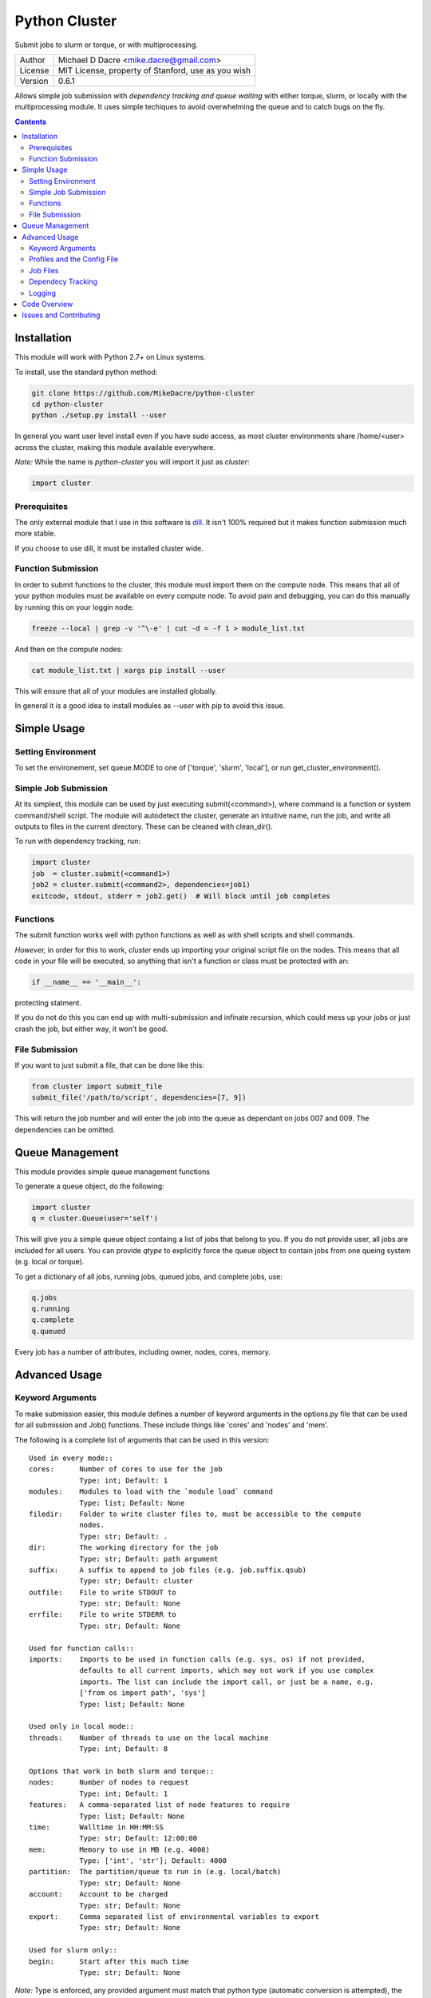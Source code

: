 ##############
Python Cluster
##############

.. image:: https://travis-ci.org/MikeDacre/python-cluster.svg?branch=master

Submit jobs to slurm or torque, or with multiprocessing.

+---------+----------------------------------------------------+
| Author  | Michael D Dacre <mike.dacre@gmail.com>             |
+---------+----------------------------------------------------+
| License | MIT License, property of Stanford, use as you wish |
+---------+----------------------------------------------------+
| Version | 0.6.1                                              |
+---------+----------------------------------------------------+

Allows simple job submission with *dependency tracking and
queue waiting* with either torque, slurm, or locally with the
multiprocessing module. It uses simple techiques to avoid
overwhelming the queue and to catch bugs on the fly.

.. contents:: **Contents**

************
Installation
************

This module will work with Python 2.7+ on Linux systems.

To install, use the standard python method:

.. code:: shell

  git clone https://github.com/MikeDacre/python-cluster
  cd python-cluster
  python ./setup.py install --user

In general you want user level install even if you have sudo
access, as most cluster environments share /home/<user> across
the cluster, making this module available everywhere.

*Note:* While the name is `python-cluster` you will import it
just as `cluster`:

.. code:: python

  import cluster

Prerequisites
-------------

The only external module that I use in this software is
`dill <https://pypi.python.org/pypi/dill>`_. It isn't 100% required
but it makes function submission much more stable.

If you choose to use dill, it must be installed cluster wide.

Function Submission
-------------------

In order to submit functions to the cluster, this module must import
them on the compute node. This means that all of your python modules
must be available on every compute node. To avoid pain and debugging,
you can do this manually by running this on your loggin node:

.. code:: shell

  freeze --local | grep -v '^\-e' | cut -d = -f 1 > module_list.txt

And then on the compute nodes:

.. code:: shell

  cat module_list.txt | xargs pip install --user

This will ensure that all of your modules are installed globally.

In general it is a good idea to install modules as `--user` with pip
to avoid this issue.

************
Simple Usage
************

Setting Environment
-------------------

To set the environement, set queue.MODE to one of ['torque',
'slurm', 'local'], or run get_cluster_environment().

Simple Job Submission
---------------------

At its simplest, this module can be used by just executing
submit(<command>), where command is a function or system
command/shell script. The module will autodetect the cluster,
generate an intuitive name, run the job, and write all outputs
to files in the current directory. These can be cleaned with
clean_dir().

To run with dependency tracking, run:

.. code:: python

  import cluster
  job  = cluster.submit(<command1>)
  job2 = cluster.submit(<command2>, dependencies=job1)
  exitcode, stdout, stderr = job2.get()  # Will block until job completes

Functions
---------

The submit function works well with python functions as well as with
shell scripts and shell commands.

*However,* in order for this to work, `cluster` ends up importing your
original script file on the nodes. This means that all code in your
file will be executed, so anything that isn't a function or class must
be protected with an:

.. code:: python

  if __name__ == '__main__':

protecting statment.

If you do not do this you can end up with multi-submission and infinate
recursion, which could mess up your jobs or just crash the job, but either
way, it won't be good.

File Submission
---------------

If you want to just submit a file, that can be done like this:

.. code:: python

  from cluster import submit_file
  submit_file('/path/to/script', dependencies=[7, 9])

This will return the job number and will enter the job into the queue as dependant on jobs 007 and 009. The dependencies can be omitted.

****************
Queue Management
****************

This module provides simple queue management functions

To generate a queue object, do the following:

.. code:: python

  import cluster
  q = cluster.Queue(user='self')

This will give you a simple queue object containg a list of jobs that belong to you.
If you do not provide user, all jobs are included for all users. You can provide `qtype`
to explicitly force the queue object to contain jobs from one queing system (e.g. local
or torque).

To get a dictionary of all jobs, running jobs, queued jobs, and complete jobs, use:

.. code:: python

  q.jobs
  q.running
  q.complete
  q.queued

Every job has a number of attributes, including owner, nodes, cores, memory.

**************
Advanced Usage
**************

Keyword Arguments
-----------------

To make submission easier, this module defines a number of keyword arguments in the options.py file that can be used for all submission and Job() functions. These include things like 'cores' and 'nodes' and 'mem'. 

The following is a complete list of arguments that can be used in this version::

  Used in every mode::
  cores:      Number of cores to use for the job
              Type: int; Default: 1
  modules:    Modules to load with the `module load` command
              Type: list; Default: None
  filedir:    Folder to write cluster files to, must be accessible to the compute
              nodes.
              Type: str; Default: .
  dir:        The working directory for the job
              Type: str; Default: path argument
  suffix:     A suffix to append to job files (e.g. job.suffix.qsub)
              Type: str; Default: cluster
  outfile:    File to write STDOUT to
              Type: str; Default: None
  errfile:    File to write STDERR to
              Type: str; Default: None

  Used for function calls::
  imports:    Imports to be used in function calls (e.g. sys, os) if not provided,
              defaults to all current imports, which may not work if you use complex
              imports. The list can include the import call, or just be a name, e.g.
              ['from os import path', 'sys']
              Type: list; Default: None

  Used only in local mode::
  threads:    Number of threads to use on the local machine
              Type: int; Default: 8

  Options that work in both slurm and torque::
  nodes:      Number of nodes to request
              Type: int; Default: 1
  features:   A comma-separated list of node features to require
              Type: list; Default: None
  time:       Walltime in HH:MM:SS
              Type: str; Default: 12:00:00
  mem:        Memory to use in MB (e.g. 4000)
              Type: ['int', 'str']; Default: 4000
  partition:  The partition/queue to run in (e.g. local/batch)
              Type: str; Default: None
  account:    Account to be charged
              Type: str; Default: None
  export:     Comma separated list of environmental variables to export
              Type: str; Default: None

  Used for slurm only::
  begin:      Start after this much time
              Type: str; Default: None

*Note:* Type is enforced, any provided argument must match that python type (automatic conversion is attempted), the default is just a recommendation and is not currently used. These arguments are passed like regular arguments to the submission and Job() functions, eg::

  Job(nodes=1, cores=4, mem='20MB')

This will be interpretted correctly on any system. If torque or slurm are not available, any cluster arguments will be ignored. The module will attempt to honor the cores request, but if it exceeds the maximum number of cores on the local machine, then the request will be trimmed accordingly (i.e. a 50 core request will become 8 cores on an 8 core machine).

### Adding your own keywords

There are many more options available for torque and slurm, to add your own, edit the options.py file, and look for CLUSTER_OPTS (or TORQUE/SLURM if your keyword option is only availble on one system). Add your option using the same format as is present in that file. The format is::

  ('name', {'slurm': '--option-str={}', 'torque': '--torque-option={}', 'help': 'This is an option!', 'type': str, 'default': None})

You can also add list options, but they must include 'sjoin' and 'tjoin' keys to define how to merge the list for slurm and torque, or you must write custom option handling code in ``cluster.options.options_to_string()``. For an excellent example of both approaches included in a single option, see the 'features' keyword above.

I happily accept pull requests for new option additions (any any other improvements for that matter).

Profiles and the Config File
----------------------------

To avoid having to enter all keyword arguments every time, profiles can be used. These profiles can store any of the above keywords and drastically simplify submission. For example::

  job = submit(my_function, profile='large')
  
Instead of::

  job = submit(my_funtion, nodes=2, cores=16, mem='64GB', partition='bigjobs', features=['highmem'], export='PYTHONPATH')

These profiles are saved in a config file at ~/.python-cluster and can be editted in that file directly, or using the below functions. To edit them in the file directly, you must make sure that the section is labelled 'prof_<name>' where <name> is whatever you want it to be called. e.g.::

  [prof_default]
  nodes = 1
  cores = 16
  time = 24:00:00
  mem = 32000

*Note:* a default profile must always exist, it will be added back if it does not exist.

Alternatively, the functions ``cluster.config_file.set_profile()`` and ``cluster.config_file.get_profile()`` can be used:

.. code:: python

  cluster.config_file.set_profile('small', {'nodes': 1, 'cores': 1,
                                            'mem': '2GB'})
  cluster.config_file.get_profile('small')

To see all profiles run:

.. code:: python

  config_file.get_profile()

Other options are defined in the config file, including the maximum number of jobs in the queue, the time to sleep between submissions, and other options. To see these run:

.. code:: python

  cluster.config_file.get()

You can set options with:

.. code:: python

  cluster.config_file.set()

The defaults can be directly edited in ``config_file.py``, they are clearly documented.

Job Files
---------

All jobs write out a job file before submission, even though
this is not necessary (or useful) with multiprocessing. In
local mode, this is a `.cluster` file, in slurm is is a
`.cluster.sbatch` and a `.cluster.script` file, in torque it is a
`.cluster.qsub` file. 'cluster' is set by the suffix keyword,
and can be overridden.

To change the directory these files are written to, use the
'filedir' keyword argument to Job or submit.

*NOTE:* This directory *must* be accessible to the compute nodes!!!

All jobs are assigned a name that is used to generate the
output files, including STDOUT and STDERR files. The default
name for the out files is STDOUT: name.cluster.out and
STDERR: name.cluster.err. These can be overwridden with
keyword arguments.

All Job objects have a ``clean()`` method that will delete any left over files. In addition there is a clean_job_files script that will delete all files made by this package in any given directory. Be very careful with the script though, it can clobber a lot of work all at once if it is used wrong. 

Dependecy Tracking
------------------

Dependency tracking is supported in all modes. Local mode uses
a unique queueing system that works similarly to torque and
slurm and which is defined in jobqueue.py.

To use dependency tracking in any mode pass a list of job ids
to submit or submit_file with the `dependencies` keyword
argument.

Logging
-------

I use a custion logging script called logme to log errors. To
get verbose output, set logme.MIN_LEVEL to 'debug'. To reduce
output, set logme.MIN_LEVEL to 'warn'.

*************
Code Overview
*************

There are two important classes for interaction with the batch
system: Job and Queue. The essential flow of a job submission
is:

.. code:: python

  job = Job(command/function, arguments, name)
  job.write()  # Writes the job submission files
  job.submit() # Submits the job
  job.wait()   # Waits for the job to complete
  job.stdout   # Prints the output from the job
  job.clean()  # Delete all of the files written

You can also wait for many jobs with the Queue class:

.. code:: python

  q = Queue(user='self')
  q.wait([job1, job2])

The jobs in this case can be either a Job class or a job number.

***********************
Issues and Contributing
***********************

If you have any trouble with this software add an issue in https://github.com/MikeDacre/python-cluster/issues

If you want to help improve it, please fork the repo and send me pull requests when you are done.
